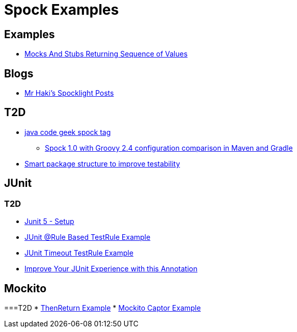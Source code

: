 = Spock Examples


== Examples
* http://mrhaki.blogspot.com/2015/09/spocklight-mocks-and-stubs-returning_21.html[Mocks And Stubs Returning Sequence of Values]

== Blogs
* http://mrhaki.blogspot.com/search/label/Spocklight[Mr Haki's Spocklight Posts]

== T2D
* http://www.javacodegeeks.com/tag/spock/[java code geek spock tag]
** http://www.javacodegeeks.com/tag/gradle/[Spock 1.0 with Groovy 2.4 configuration comparison in Maven and Gradle]
* http://www.javacodegeeks.com/2015/11/smart-package-structure-to-improve-testability.html[Smart package structure to improve testability]


== JUnit
=== T2D
* https://dzone.com/articles/junit-5-setup?utm_medium=feed&utm_source=feedpress.me&utm_campaign=Feed:%20dzone%2Fjava[Junit 5 - Setup]
* http://javarticles.com/2016/02/junit-rule-based-testrule-example.html[JUnit @Rule Based TestRule Example]
* http://javarticles.com/2016/02/junit-timeout-testrule-example.html[JUnit Timeout TestRule Example]
* https://www.javacodegeeks.com/2016/03/improve-junit-experience-annotation.html[Improve Your JUnit Experience with this Annotation]


== Mockito
===T2D
* https://examples.javacodegeeks.com/core-java/mockito/mockito-thenreturn-example/[ThenReturn Example]
* https://examples.javacodegeeks.com/core-java/mockito/mockito-captor-example/[Mockito Captor Example]

